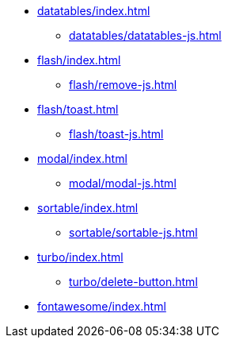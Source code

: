 * xref:datatables/index.adoc[]
** xref:datatables/datatables-js.adoc[]
* xref:flash/index.adoc[]
** xref:flash/remove-js.adoc[]
* xref:flash/toast.adoc[]
** xref:flash/toast-js.adoc[]
* xref:modal/index.adoc[]
** xref:modal/modal-js.adoc[]
* xref:sortable/index.adoc[]
** xref:sortable/sortable-js.adoc[]
* xref:turbo/index.adoc[]
** xref:turbo/delete-button.adoc[]
* xref:fontawesome/index.adoc[]
